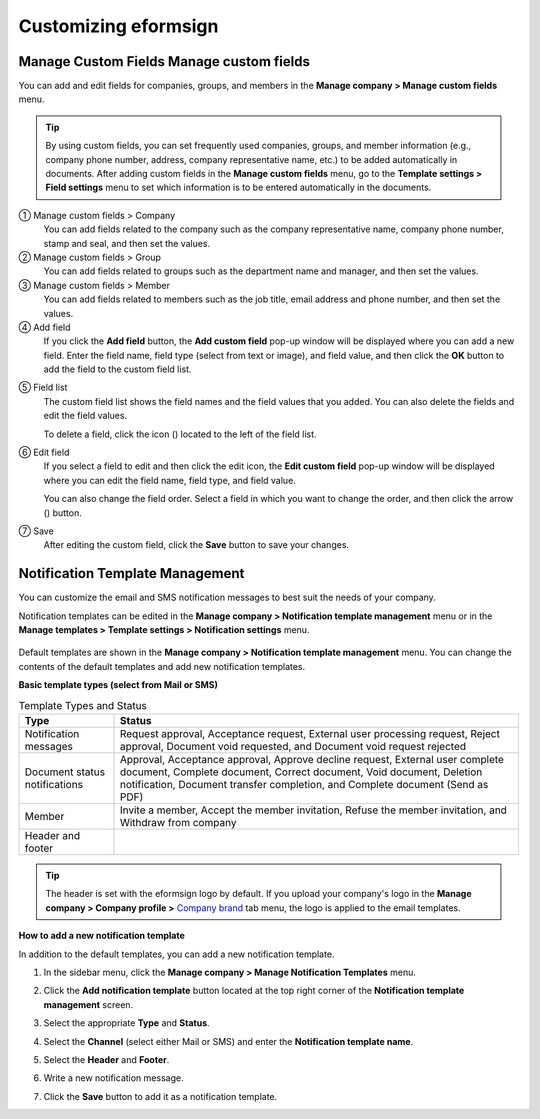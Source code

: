 Customizing eformsign
========================

Manage Custom Fields Manage custom fields
---------------------------------------------

You can add and edit fields for companies, groups, and members in the **Manage company > Manage custom fields** menu.

.. tip::

   By using custom fields, you can set frequently used companies, groups, and member information (e.g., company phone number, address,
   company representative name, etc.) to be added automatically in documents. After adding custom fields in the **Manage custom fields**
   menu, go to the **Template settings > Field settings** menu to set which information is to be entered automatically in the documents.

|image1|

① Manage custom fields > Company
   You can add fields related to the company such as the company representative name, company phone number, stamp and seal, and then set the values.

② Manage custom fields > Group
   You can add fields related to groups such as the department name and manager, and then set the values.

③ Manage custom fields > Member
   You can add fields related to members such as the job title, email address and phone number, and then set the values.

④ Add field
   If you click the **Add field** button, the **Add custom field** pop-up window will be displayed where you can add a new field. Enter the field name, field type (select from text or image), and field value, and then click the **OK** button to add the field to the custom field list.

|image2|

⑤ Field list
   The custom field list shows the field names and the field values that you added. You can also delete the fields and edit the field values.

   To delete a field, click the icon (|image3|) located to the left of the field list.

⑥ Edit field
   If you select a field to edit and then click the edit icon, the **Edit custom field** pop-up window will be displayed where you can edit the field name, field type, and field value.

   You can also change the field order. Select a field in which you want to change the order, and then click the arrow (|image4|) button.

   |image5|

⑦ Save
   After editing the custom field, click the **Save** button to save your changes.

Notification Template Management
--------------------------------

You can customize the email and SMS notification messages to best suit the needs of your company.

Notification templates can be edited in the **Manage company > Notification template management** menu or in the **Manage templates > Template settings > Notification settings** menu.

.. figure:: resources/notification-template-manage.png
   :alt: Manage company > Notification template management
   :width: 700px


Default templates are shown in the **Manage company > Notification template management** menu. You can change the contents of the default templates and add new notification templates.

**Basic template types (select from Mail or SMS)**

.. table:: Template Types and Status

   +--------------------+-------------------------------------------------+
   | Type               | Status                                          |
   +====================+=================================================+
   | Notification       | Request approval, Acceptance request, External  |
   | messages           | user processing request, Reject approval,       |
   |                    | Document void requested, and Document void      |
   |                    | request rejected                                |
   +--------------------+-------------------------------------------------+
   | Document status    | Approval, Acceptance approval, Approve decline  |
   | notifications      | request, External user complete document,       |
   |                    | Complete document, Correct document, Void       |
   |                    | document, Deletion notification, Document       |
   |                    | transfer completion, and Complete document      |
   |                    | (Send as PDF)                                   |
   +--------------------+-------------------------------------------------+
   | Member             | Invite a member, Accept the member invitation,  |
   |                    | Refuse the member invitation, and Withdraw from |
   |                    | company                                         |
   +--------------------+-------------------------------------------------+
   | Header and footer  |                                                 |
   +--------------------+-------------------------------------------------+

.. tip::

   The header is set with the eformsign logo by default. If you upload your company's logo in the **Manage company > Company profile >**
   `Company brand <#brand>`__ tab menu, the logo is applied to the email templates.

**How to add a new notification template**

In addition to the default templates, you can add a new notification template.

1. In the sidebar menu, click the **Manage company > Manage Notification Templates** menu.

2. Click the **Add notification template** button located at the top right corner of the **Notification template management** screen.

3. Select the appropriate **Type** and **Status**.

   |image6|

4. Select the **Channel** (select either Mail or SMS) and enter the **Notification template name**.

5. Select the **Header** and **Footer**.

6. Write a new notification message.

7. Click the **Save** button to add it as a notification template.

.. |image1| image:: resources/Customfield.png
   :width: 700px
.. |image2| image:: resources/customfield-addfield.PNG
.. |image3| image:: resources/customfield-list-delete.png
.. |image4| image:: resources/customfield-list-order.PNG
.. |image5| image:: resources/customfield-edit.PNG
   :width: 700px
.. |image6| image:: resources/notification-template-new.PNG
   :width: 700px

